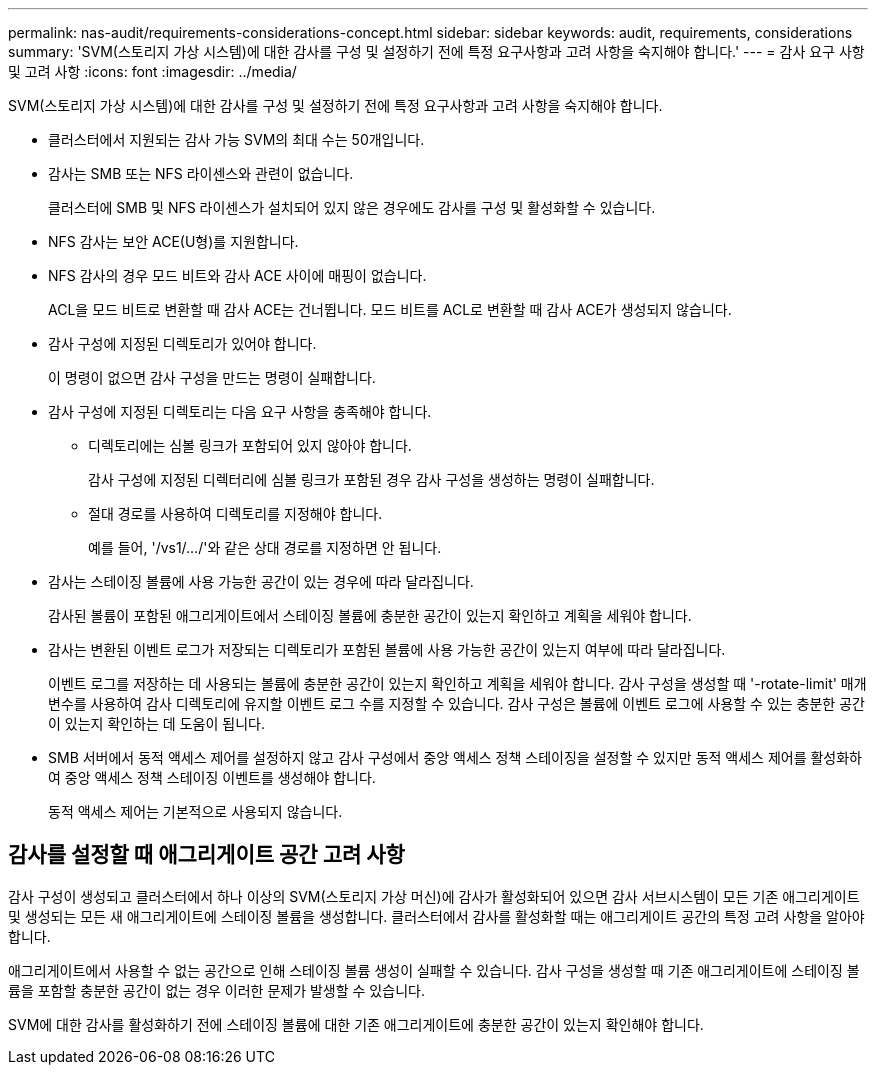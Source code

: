 ---
permalink: nas-audit/requirements-considerations-concept.html 
sidebar: sidebar 
keywords: audit, requirements, considerations 
summary: 'SVM(스토리지 가상 시스템)에 대한 감사를 구성 및 설정하기 전에 특정 요구사항과 고려 사항을 숙지해야 합니다.' 
---
= 감사 요구 사항 및 고려 사항
:icons: font
:imagesdir: ../media/


[role="lead"]
SVM(스토리지 가상 시스템)에 대한 감사를 구성 및 설정하기 전에 특정 요구사항과 고려 사항을 숙지해야 합니다.

* 클러스터에서 지원되는 감사 가능 SVM의 최대 수는 50개입니다.
* 감사는 SMB 또는 NFS 라이센스와 관련이 없습니다.
+
클러스터에 SMB 및 NFS 라이센스가 설치되어 있지 않은 경우에도 감사를 구성 및 활성화할 수 있습니다.

* NFS 감사는 보안 ACE(U형)를 지원합니다.
* NFS 감사의 경우 모드 비트와 감사 ACE 사이에 매핑이 없습니다.
+
ACL을 모드 비트로 변환할 때 감사 ACE는 건너뜁니다. 모드 비트를 ACL로 변환할 때 감사 ACE가 생성되지 않습니다.

* 감사 구성에 지정된 디렉토리가 있어야 합니다.
+
이 명령이 없으면 감사 구성을 만드는 명령이 실패합니다.

* 감사 구성에 지정된 디렉토리는 다음 요구 사항을 충족해야 합니다.
+
** 디렉토리에는 심볼 링크가 포함되어 있지 않아야 합니다.
+
감사 구성에 지정된 디렉터리에 심볼 링크가 포함된 경우 감사 구성을 생성하는 명령이 실패합니다.

** 절대 경로를 사용하여 디렉토리를 지정해야 합니다.
+
예를 들어, '/vs1/.../'와 같은 상대 경로를 지정하면 안 됩니다.



* 감사는 스테이징 볼륨에 사용 가능한 공간이 있는 경우에 따라 달라집니다.
+
감사된 볼륨이 포함된 애그리게이트에서 스테이징 볼륨에 충분한 공간이 있는지 확인하고 계획을 세워야 합니다.

* 감사는 변환된 이벤트 로그가 저장되는 디렉토리가 포함된 볼륨에 사용 가능한 공간이 있는지 여부에 따라 달라집니다.
+
이벤트 로그를 저장하는 데 사용되는 볼륨에 충분한 공간이 있는지 확인하고 계획을 세워야 합니다. 감사 구성을 생성할 때 '-rotate-limit' 매개 변수를 사용하여 감사 디렉토리에 유지할 이벤트 로그 수를 지정할 수 있습니다. 감사 구성은 볼륨에 이벤트 로그에 사용할 수 있는 충분한 공간이 있는지 확인하는 데 도움이 됩니다.

* SMB 서버에서 동적 액세스 제어를 설정하지 않고 감사 구성에서 중앙 액세스 정책 스테이징을 설정할 수 있지만 동적 액세스 제어를 활성화하여 중앙 액세스 정책 스테이징 이벤트를 생성해야 합니다.
+
동적 액세스 제어는 기본적으로 사용되지 않습니다.





== 감사를 설정할 때 애그리게이트 공간 고려 사항

감사 구성이 생성되고 클러스터에서 하나 이상의 SVM(스토리지 가상 머신)에 감사가 활성화되어 있으면 감사 서브시스템이 모든 기존 애그리게이트 및 생성되는 모든 새 애그리게이트에 스테이징 볼륨을 생성합니다. 클러스터에서 감사를 활성화할 때는 애그리게이트 공간의 특정 고려 사항을 알아야 합니다.

애그리게이트에서 사용할 수 없는 공간으로 인해 스테이징 볼륨 생성이 실패할 수 있습니다. 감사 구성을 생성할 때 기존 애그리게이트에 스테이징 볼륨을 포함할 충분한 공간이 없는 경우 이러한 문제가 발생할 수 있습니다.

SVM에 대한 감사를 활성화하기 전에 스테이징 볼륨에 대한 기존 애그리게이트에 충분한 공간이 있는지 확인해야 합니다.
